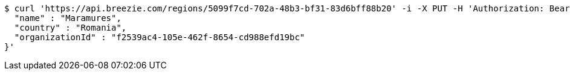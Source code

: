 [source,bash]
----
$ curl 'https://api.breezie.com/regions/5099f7cd-702a-48b3-bf31-83d6bff88b20' -i -X PUT -H 'Authorization: Bearer: 0b79bab50daca910b000d4f1a2b675d604257e42' -H 'Accept: application/json' -H 'Content-Type: application/json' -d '{
  "name" : "Maramures",
  "country" : "Romania",
  "organizationId" : "f2539ac4-105e-462f-8654-cd988efd19bc"
}'
----